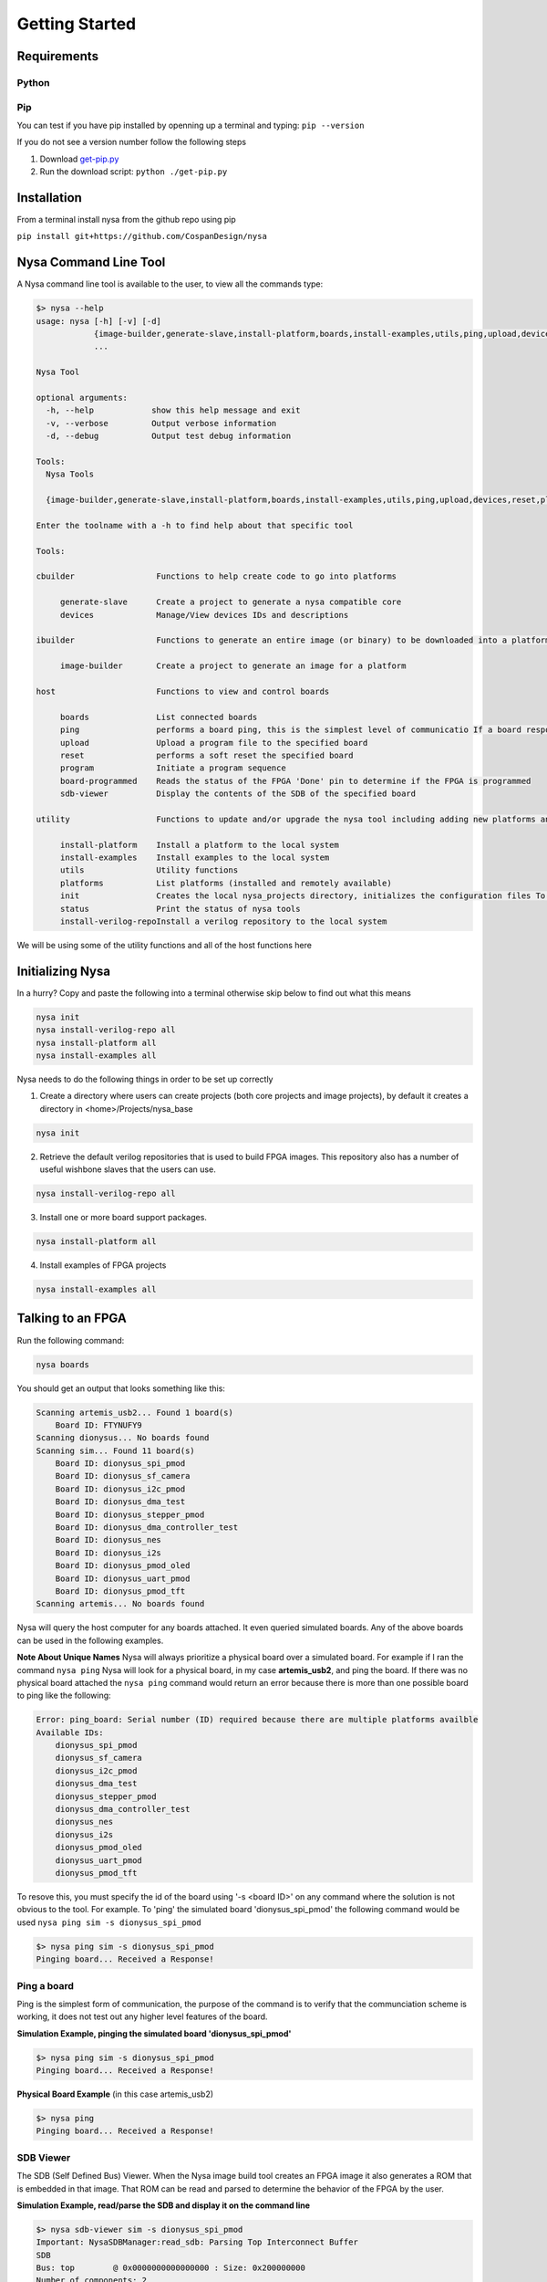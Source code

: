 .. include global.rst

Getting Started
================================

Requirements
------------

Python
^^^^^^

Pip
^^^

You can test if you have pip installed by openning up a terminal and typing: ``pip --version``

If you do not see a version number follow the following steps

#. Download `get-pip.py <https://bootstrap.pypa.io/get-pip.py>`_
#. Run the download script: ``python ./get-pip.py``

Installation
------------
From a terminal install nysa from the github repo using pip

``pip install git+https://github.com/CospanDesign/nysa``

Nysa Command Line Tool
----------------------
A Nysa command line tool is available to the user, to view all the commands type:

.. code-block:: bash

    $> nysa --help
    usage: nysa [-h] [-v] [-d]
                {image-builder,generate-slave,install-platform,boards,install-examples,utils,ping,upload,devices,reset,platforms,init,program,status,install-verilog-repo,board-programmed,sdb-viewer}
                ...

    Nysa Tool

    optional arguments:
      -h, --help            show this help message and exit
      -v, --verbose         Output verbose information
      -d, --debug           Output test debug information

    Tools:
      Nysa Tools

      {image-builder,generate-slave,install-platform,boards,install-examples,utils,ping,upload,devices,reset,platforms,init,program,status,install-verilog-repo,board-programmed,sdb-viewer}

    Enter the toolname with a -h to find help about that specific tool

    Tools:

    cbuilder                 Functions to help create code to go into platforms

         generate-slave      Create a project to generate a nysa compatible core
         devices             Manage/View devices IDs and descriptions

    ibuilder                 Functions to generate an entire image (or binary) to be downloaded into a platform

         image-builder       Create a project to generate an image for a platform

    host                     Functions to view and control boards

         boards              List connected boards
         ping                performs a board ping, this is the simplest level of communicatio If a board responds to a ping it has been reset and the clock is running correctly
         upload              Upload a program file to the specified board
         reset               performs a soft reset the specified board
         program             Initiate a program sequence
         board-programmed    Reads the status of the FPGA 'Done' pin to determine if the FPGA is programmed
         sdb-viewer          Display the contents of the SDB of the specified board

    utility                  Functions to update and/or upgrade the nysa tool including adding new platforms and verilog packages

         install-platform    Install a platform to the local system
         install-examples    Install examples to the local system
         utils               Utility functions
         platforms           List platforms (installed and remotely available)
         init                Creates the local nysa_projects directory, initializes the configuration files To see the status of the current nysa setup run 'nysa status'
         status              Print the status of nysa tools
         install-verilog-repoInstall a verilog repository to the local system



We will be using some of the utility functions and all of the host functions here

Initializing Nysa
-----------------

In a hurry? Copy and paste the following into a terminal otherwise skip below to find out what this means

.. code-block:: bash

    nysa init
    nysa install-verilog-repo all
    nysa install-platform all
    nysa install-examples all


Nysa needs to do the following things in order to be set up correctly

1. Create a directory where users can create projects (both core projects and image projects), by default it creates a directory in <home>/Projects/nysa_base

.. code-block:: bash

    nysa init

2. Retrieve the default verilog repositories that is used to build FPGA images. This repository also has a number of useful wishbone slaves that the users can use.

.. code-block:: bash

    nysa install-verilog-repo all

3. Install one or more board support packages.

.. code-block:: bash

    nysa install-platform all

4. Install examples of FPGA projects

.. code-block:: bash

    nysa install-examples all



Talking to an FPGA
------------------

Run the following command:

.. code-block:: bash

    nysa boards

You should get an output that looks something like this:

.. code-block:: bash

    Scanning artemis_usb2... Found 1 board(s)
        Board ID: FTYNUFY9
    Scanning dionysus... No boards found
    Scanning sim... Found 11 board(s)
        Board ID: dionysus_spi_pmod
        Board ID: dionysus_sf_camera
        Board ID: dionysus_i2c_pmod
        Board ID: dionysus_dma_test
        Board ID: dionysus_stepper_pmod
        Board ID: dionysus_dma_controller_test
        Board ID: dionysus_nes
        Board ID: dionysus_i2s
        Board ID: dionysus_pmod_oled
        Board ID: dionysus_uart_pmod
        Board ID: dionysus_pmod_tft
    Scanning artemis... No boards found

Nysa will query the host computer for any boards attached. It even queried simulated boards. Any of the above boards can be used in the following examples.


**Note About Unique Names**
Nysa will always prioritize a physical board over a simulated board. For example if I ran the command ``nysa ping`` Nysa will look for a physical board, in my case **artemis_usb2**, and ping the board. If there was no physical board attached the ``nysa ping`` command would return an error because there is more than one possible board to ping like the following:

.. code-block:: bash

    Error: ping_board: Serial number (ID) required because there are multiple platforms availble
    Available IDs:
        dionysus_spi_pmod
        dionysus_sf_camera
        dionysus_i2c_pmod
        dionysus_dma_test
        dionysus_stepper_pmod
        dionysus_dma_controller_test
        dionysus_nes
        dionysus_i2s
        dionysus_pmod_oled
        dionysus_uart_pmod
        dionysus_pmod_tft

To resove this, you must specify the id of the board using '-s <board ID>' on any command where the solution is not obvious to the tool. For example. To 'ping' the simulated board 'dionysus_spi_pmod' the following command would be used ``nysa ping sim -s dionysus_spi_pmod``

.. code-block:: bash

    $> nysa ping sim -s dionysus_spi_pmod
    Pinging board... Received a Response!


Ping a board
^^^^^^^^^^^^
Ping is the simplest form of communication, the purpose of the command is to verify that the communciation scheme is working, it does not test out any higher level features of the board.

**Simulation Example, pinging the simulated board 'dionysus_spi_pmod'**

.. code-block:: bash

    $> nysa ping sim -s dionysus_spi_pmod
    Pinging board... Received a Response!

**Physical Board Example** (in this case artemis_usb2)

.. code-block:: bash

    $> nysa ping
    Pinging board... Received a Response!


SDB Viewer
^^^^^^^^^^
The SDB (Self Defined Bus) Viewer. When the Nysa image build tool creates an FPGA image it also generates a ROM that is embedded in that image. That ROM can be read and parsed to determine the behavior of the FPGA by the user.

**Simulation Example, read/parse the SDB and display it on the command line**

.. code-block:: bash

    $> nysa sdb-viewer sim -s dionysus_spi_pmod
    Important: NysaSDBManager:read_sdb: Parsing Top Interconnect Buffer
    SDB
    Bus: top        @ 0x0000000000000000 : Size: 0x200000000
    Number of components: 2
         Bus: peripheral @ 0x0000000000000000 : Size: 0x04000000
         Number of components: 4
             SDB                  Type (Major:Minor) (01:00): SDB
             Address:        0x0000000000000000-0x0000000000000380 : Size: 0x00000380
             Vendor:Product: 8000000000000000:00000000

             wb_spi_0             Type (Major:Minor) (05:01): SPI
             Address:        0x0000000001000000-0x000000000100000C : Size: 0x0000000C
             Vendor:Product: 800000000000C594:00000005

             gpio1                Type (Major:Minor) (02:01): GPIO
             Address:        0x0000000002000000-0x0000000002000008 : Size: 0x00000008
             Vendor:Product: 800000000000C594:00000002

             1:2                  Type (Major:Minor) (00:00): Nothing
             Address:        0x0000000003000000-0x0000000003000000 : Size: 0x00000000
             Vendor:Product: 8000000000000000:00000000

         Bus: memory     @ 0x0000000100000000 : Size: 0x00800000
         Number of components: 1
             mem1                 Type (Major:Minor) (06:02): Memory
             Address:        0x0000000000000000-0x0000000000800000 : Size: 0x00800000
             Vendor:Product: 800000000000C594:00000000

**Physical Board Example** (in this case artemis_usb2)

.. code-block:: bash

    $> nysa sdb-viewer
    Important: NysaSDBManager:read_sdb: Parsing Top Interconnect Buffer
    SDB
    Bus: top        @ 0x0000000000000000 : Size: 0x200000000
    Number of components: 2
         Bus: peripheral @ 0x0000000000000000 : Size: 0x06000000
         Number of components: 6
             SDB                  Type (Major:Minor) (01:00): SDB
             Address:        0x0000000000000000-0x0000000000000440 : Size: 0x00000440
             Vendor:Product: 8000000000000000:00000000

             artemis_usb2         Type (Major:Minor) (22:03): Platform
             Address:        0x0000000001000000-0x0000000001000004 : Size: 0x00000004
             Vendor:Product: 800000000000C594:00000000

             gpio1                Type (Major:Minor) (02:01): GPIO
             Address:        0x0000000002000000-0x0000000002000008 : Size: 0x00000008
             Vendor:Product: 800000000000C594:00000002

             sata                 Type (Major:Minor) (14:01): Storage Manager
             Address:        0x0000000003000000-0x0000000003001000 : Size: 0x00001000
             Vendor:Product: 800000000000C594:00000010

             dma                  Type (Major:Minor) (13:01): DMA
             Address:        0x0000000004000000-0x0000000004000095 : Size: 0x00000095
             Vendor:Product: 800000000000C594:0000C594

             artemis              Type (Major:Minor) (22:02): Platform
             Address:        0x0000000005000000-0x0000000005000003 : Size: 0x00000003
             Vendor:Product: 800000000000C594:00000000

         Bus: memory     @ 0x0000000100000000 : Size: 0x08000000
         Number of components: 1
             ddr3_mem             Type (Major:Minor) (06:03): Memory
             Address:        0x0000000000000000-0x0000000008000000 : Size: 0x08000000
             Vendor:Product: 800000000000C594:00000000


Other Host Commands
^^^^^^^^^^^^^^^^^^^

upload
""""""
Upload an image file to a board. The format of the files is platform specific. For Artemis USB2 and Dionysus the format is a 'bin' file that is generated from the Xilinx tools using the bitgen tool.

Uploading a binary to artemis USB2

.. code-block:: bash

    $> nysa upload top.bin
    Info: upload: Found: Numonyx 2048 KB, 32 sectors each 65536 bytes
    Info: upload: Erasing the SPI flash device, this can take a minute or two...
    Info: upload: Flash erased, writing binary image to PROM
    addr: 00000000, len data: 0016A674, len self: 00200000
    Info: upload: Reading back the binary flash
    Info: upload: Verifying the data read back is correct
    Info: upload: Verification passed!

program
"""""""
Issue a signal that will reprogram the FPGA. This is platform dependent. For Artemis USB2 and Dionysus the command will pull the 'PROGRAM_N' pin low on the FPGA which tells the FPGA to read in the data from the SPI Flash ROM.

Issuing a program command

.. code-block:: bash

    $> nysa program
    Wait for board to finish programming...........................Done!

reset
"""""
Many times FPGA images have a reset signals, this command will pusle the reset signal which resets internal state machines within the FPGA

.. code-block:: bash

    $> nysa reset


Conclusion
----------

This is all the high level utility functions of Nysa to learn more about how to:

* Easily build an FPGA image that will interact with all the Nysa tools
* Create a Wishbone slave core you can use to interface with your custom hardware and that can be used to create an FPGA image with a configuration file
* Interact with Nysa graphically using the Nysa GUI (nui)

